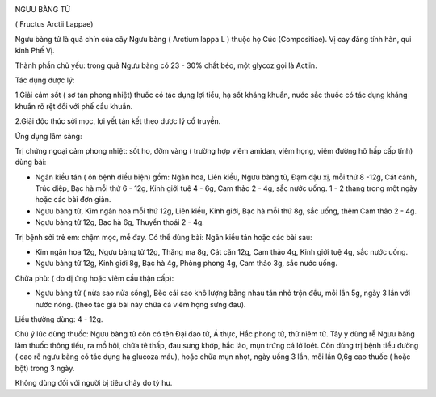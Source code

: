 |image0|

NGƯU BÀNG TỬ

( Fructus Arctii Lappae)

Ngưu bàng tử là quả chín của cây Ngưu bàng ( Arctium lappa L ) thuộc họ
Cúc (Compositiae). Vị cay đắng tính hàn, qui kinh Phế Vị.

Thành phần chủ yếu: trong quả Ngưu bàng có 23 - 30% chất béo, một glycoz
gọi là Actiin.

Tác dụng dược lý:

1.Giải cảm sốt ( sơ tán phong nhiệt) thuốc có tác dụng lợi tiểu, hạ sốt
kháng khuẩn, nước sắc thuốc có tác dụng kháng khuẩn rõ rệt đối với phế
cầu khuẩn.

2.Giải độc thúc sởi mọc, lợi yết tán kết theo dược lý cổ truyền.

Ứng dụng lâm sàng:

Trị chứng ngoại cảm phong nhiệt: sốt ho, đờm vàng ( trường hợp viêm
amidan, viêm họng, viêm đường hô hấp cấp tính) dùng bài:

-  Ngân kiều tán ( ôn bệnh điều biện) gồm: Ngân hoa, Liên kiều, Ngưu
   bàng tử, Đạm đậu xị, mỗi thứ 8 -12g, Cát cánh, Trúc diệp, Bạc hà mỗi
   thứ 6 - 12g, Kinh giới tuệ 4 - 6g, Cam thảo 2 - 4g, sắc nước uống. 1
   - 2 thang trong một ngày hoặc các bài đơn giản.
-  Ngưu bàng tử, Kim ngân hoa mỗi thứ 12g, Liên kiều, Kinh giới, Bạc hà
   mỗi thứ 8g, sắc uống, thêm Cam thảo 2 - 4g.
-  Ngưu bàng tử 12g, Bạc hà 6g, Thuyền thoái 2 - 4g.

Trị bệnh sởi trẻ em: chậm mọc, mề đay. Có thể dùng bài: Ngân kiều tán
hoặc các bài sau:

-  Kim ngân hoa 12g, Ngưu bàng tử 12g, Thăng ma 8g, Cát căn 12g, Cam
   thảo 4g, Kinh giới tuệ 4g, sắc nước uống.
-  Ngưu bàng tử 12g, Kinh giới 8g, Bạc hà 4g, Phòng phong 4g, Cam thảo
   3g, sắc nước uống.

Chữa phù: ( do dị ứng hoặc viêm cầu thận cấp):

-  Ngưu bàng tử ( nửa sao nửa sống), Bèo cái sao khô lượng bằng nhau tán
   nhỏ trộn đều, mỗi lần 5g, ngày 3 lần với nước nóng. (theo tác giả bài
   này chữa cả viêm họng sưng đau).

Liều thường dùng: 4 - 12g.

Chú ý lúc dùng thuốc: Ngưu bàng tử còn có tên Đại đao tử, Á thực, Hắc
phong tử, thử niêm tử. Tây y dùng rễ Ngưu bàng làm thuốc thông tiểu, ra
mồ hôi, chữa tê thấp, đau sưng khớp, hắc lào, mụn trứng cá lở loét. Còn
dùng trị bệnh tiểu đường ( cao rễ ngưu bàng có tác dụng hạ glucoza máu),
hoặc chữa mụn nhọt, ngày uống 3 lần, mỗi lần 0,6g cao thuốc ( hoặc bột)
trong 3 ngày.

Không dùng đối với người bị tiêu chảy do tỳ hư.

.. |image0| image:: NGUUBANGTU.JPG
   :width: 50px
   :height: 50px
   :target: NGUUBANGTU_.htm
